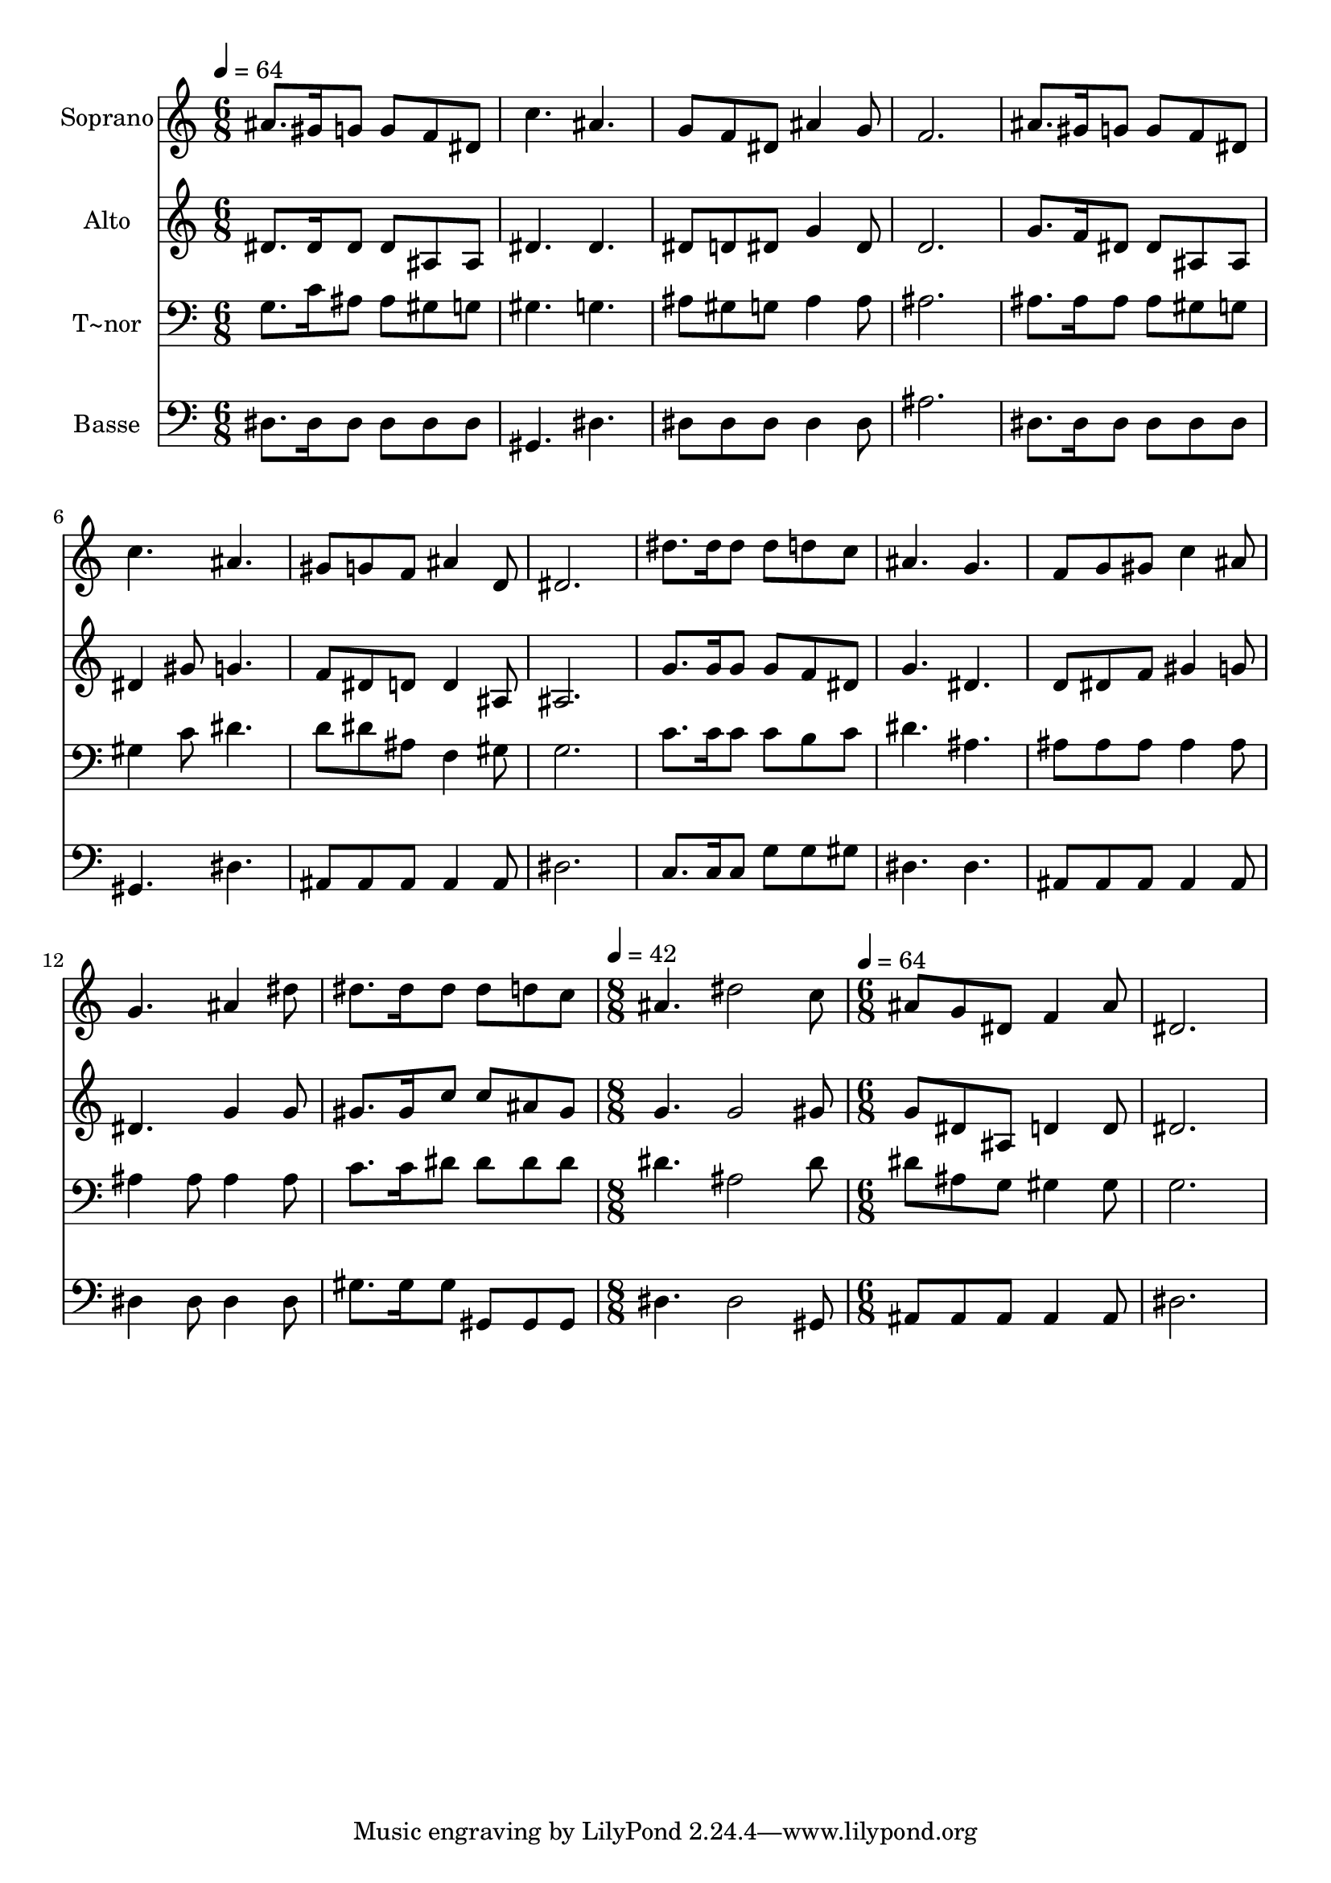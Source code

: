 % Lily was here -- automatically converted by /usr/bin/midi2ly from 550.mid
\version "2.14.0"

\layout {
  \context {
    \Voice
    \remove "Note_heads_engraver"
    \consists "Completion_heads_engraver"
    \remove "Rest_engraver"
    \consists "Completion_rest_engraver"
  }
}

trackAchannelA = {
  
  \time 6/8 
  
  \tempo 4 = 64 
  \skip 4*39 
  \time 8/8 
  
  \tempo 4 = 42 
  \skip 1 
  | % 15
  
  \time 6/8 
  
  \tempo 4 = 64 
  
}

trackA = <<
  \context Voice = voiceA \trackAchannelA
>>


trackBchannelA = {
  
  \set Staff.instrumentName = "Soprano"
  
}

trackBchannelB = \relative c {
  ais''8. gis16 g8 g f dis 
  | % 2
  c'4. ais 
  | % 3
  g8 f dis ais'4 g8 
  | % 4
  f2. 
  | % 5
  ais8. gis16 g8 g f dis 
  | % 6
  c'4. ais 
  | % 7
  gis8 g f ais4 d,8 
  | % 8
  dis2. 
  | % 9
  dis'8. dis16 dis8 dis d c 
  | % 10
  ais4. g 
  | % 11
  f8 g gis c4 ais8 
  | % 12
  g4. ais4 dis8 
  | % 13
  dis8. dis16 dis8 dis d c 
  | % 14
  ais4. dis2 c8 ais g dis f4 ais8 dis,2. 
}

trackB = <<
  \context Voice = voiceA \trackBchannelA
  \context Voice = voiceB \trackBchannelB
>>


trackCchannelA = {
  
  \set Staff.instrumentName = "Alto"
  
}

trackCchannelC = \relative c {
  dis'8. dis16 dis8 dis ais ais 
  | % 2
  dis4. dis 
  | % 3
  dis8 d dis g4 dis8 
  | % 4
  d2. 
  | % 5
  g8. f16 dis8 dis ais ais 
  | % 6
  dis4 gis8 g4. 
  | % 7
  f8 dis d d4 ais8 
  | % 8
  ais2. 
  | % 9
  g'8. g16 g8 g f dis 
  | % 10
  g4. dis 
  | % 11
  d8 dis f gis4 g8 
  | % 12
  dis4. g4 g8 
  | % 13
  gis8. gis16 c8 c ais gis 
  | % 14
  g4. g2 gis8 g dis ais d4 d8 dis2. 
}

trackC = <<
  \context Voice = voiceA \trackCchannelA
  \context Voice = voiceB \trackCchannelC
>>


trackDchannelA = {
  
  \set Staff.instrumentName = "T~nor"
  
}

trackDchannelC = \relative c {
  g'8. c16 ais8 ais gis g 
  | % 2
  gis4. g 
  | % 3
  ais8 gis g ais4 ais8 
  | % 4
  ais2. 
  | % 5
  ais8. ais16 ais8 ais gis g 
  | % 6
  gis4 c8 dis4. 
  | % 7
  d8 dis ais f4 gis8 
  | % 8
  g2. 
  | % 9
  c8. c16 c8 c b c 
  | % 10
  dis4. ais 
  | % 11
  ais8 ais ais ais4 ais8 
  | % 12
  ais4 ais8 ais4 ais8 
  | % 13
  c8. c16 dis8 dis dis dis 
  | % 14
  dis4. ais2 dis8 dis ais g gis4 gis8 g2. 
}

trackD = <<

  \clef bass
  
  \context Voice = voiceA \trackDchannelA
  \context Voice = voiceB \trackDchannelC
>>


trackEchannelA = {
  
  \set Staff.instrumentName = "Basse"
  
}

trackEchannelC = \relative c {
  dis8. dis16 dis8 dis dis dis 
  | % 2
  gis,4. dis' 
  | % 3
  dis8 dis dis dis4 dis8 
  | % 4
  ais'2. 
  | % 5
  dis,8. dis16 dis8 dis dis dis 
  | % 6
  gis,4. dis' 
  | % 7
  ais8 ais ais ais4 ais8 
  | % 8
  dis2. 
  | % 9
  c8. c16 c8 g' g gis 
  | % 10
  dis4. dis 
  | % 11
  ais8 ais ais ais4 ais8 
  | % 12
  dis4 dis8 dis4 dis8 
  | % 13
  gis8. gis16 gis8 gis, gis gis 
  | % 14
  dis'4. dis2 gis,8 ais ais ais ais4 ais8 dis2. 
}

trackE = <<

  \clef bass
  
  \context Voice = voiceA \trackEchannelA
  \context Voice = voiceB \trackEchannelC
>>


\score {
  <<
    \context Staff=trackB \trackA
    \context Staff=trackB \trackB
    \context Staff=trackC \trackA
    \context Staff=trackC \trackC
    \context Staff=trackD \trackA
    \context Staff=trackD \trackD
    \context Staff=trackE \trackA
    \context Staff=trackE \trackE
  >>
  \layout {}
  \midi {}
}
